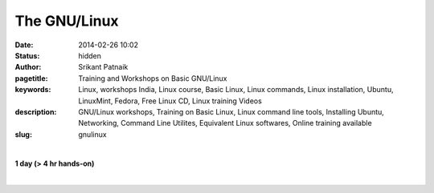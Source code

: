 The GNU/Linux
#############

:date: 2014-02-26 10:02
:status: hidden
:author: Srikant Patnaik
:pagetitle: Training and Workshops on Basic GNU/Linux
:keywords: Linux, workshops India, Linux course, Basic Linux, Linux commands, Linux installation, Ubuntu, LinuxMint, Fedora, Free Linux CD, Linux training Videos
:description: GNU/Linux workshops, Training on Basic Linux, Linux command line tools, Installing Ubuntu, Networking, Command Line Utilites, Equivalent Linux softwares, Online training available
:slug: gnulinux

|

**1 day (> 4 hr hands-on)**

|

.. raw:: html

	
	<table class="table" >                                                   
	<tr>                                                                            
    <th><h3 style="color:SlateGray">Topic</h3></th>                             
    <th><h3 style="color:SlateGray">Content</h3></th>                           
    <th><h3 style="color:SlateGray">Duration</h3></th>                          
	</tr>                                                                           
                                                                                
	<tr>                                                                            
    <td>Introduction to GNU</td>                                                
    <td>GNU project outlines <br>                                               
        The Linux kernel project 1991. Adaptation of Linux kernel by GNU project
    <td>20 mins</td>                                                            
	</tr>                                                                           
                                                                                
	<tr>                                                                            
    <td>Migrating from another OS</td>                                          
    <td>Things to take care - Backup important data <br>                        
        Freeing space for GNU/Linux<br>                                         
        Learning about various GNU/Linux distributions</td>                     
    <td>40 mins</td>                                                            
	</tr>                                                                           
                                                                                
	<tr>                                                                            
    <td>GNU/Linux live session and benefits</td>                                
    <td>Downloading GNU/Linux image and creating Live CD/USB<br>                
        Setting first boot priority in BIOS</td>                                
    <td>20 mins</td>                                                            
	</tr>                                                                           
                                                                                
	<tr>                                                                            
    <td>Installing GNU/Linux</td>                                               
    <td>Knowing the partition table & formatting/resizing existing partition<br>
        Allocating swap file system</td>                                        
    <td>20 mins</td>                                                            
	</tr>     

	<tr>                                                                            
    <td>List of popular equivalent softwares</td>                               
    <td>Firefox, Chromium, and many more packages available directly<br>        
        Scilab, Octave, GCC, Libre-Office and popular replacements<br>          
        Gaming on GNU/Linux</td>                                                
    <td>20 mins</td>                                                            
	</tr>                                                                           
                                                                                
	<tr>                                                                            
    <td>Interfacing with hardware</td>                                          
    <td>Installing printers, scanners and other hardwares</td>                  
    <td>20 mins </td>                                                           
	</tr>                                                                           
                                                                                
	<tr>                                                                            
    <td>Setting up network and sharing</td>                                     
    <td>Setting up LAN, Wifi and popular data cards <br>                        
        Samba file sharing with Windows based machines </td>                    
    <td> 20 mins </td>                                                          
	</tr>                                                                           
                                                                                
	<tr>                                                                            
    <td>Linux terminal and command line applications</td>                       
    <td>Terminal emulators, consoles, and shells<br>                            
        'ls', 'cat', 'cp', 'mv', 'mkdir', 'ifconfig', 'free' etc  </td>         
    <td>60 mins </td>                                                           
	</tr>                                                                           
                            
	<tr>                                                                            
    <td>Utilities for developers</td>                                           
    <td>Compiling C/Cpp code using GCC <br>                                     
        Setting up eclipse, codeblocks for various programming languages<br>    
        Various other tools and compilers</td>                                  
    <td> 40 mins</td>                                                           
	</tr>                                                                           
                                                                                
                                                                                
	<tr>                                                                            
    <td>Free software for business </td>                                        
    <td>Licenses, support and savings</td>                                      
    <td>20 mins </td>                                                           
	</tr>                                                                           
                                                                                
	<tr>                                                                            
    <td>Success stories & case studies </td>                                    
    <td>RedHat, IBM, Google, Facebook and others<br>                            
        GNU/Linux trends</td>                                                   
    <td>20 mins </td>                                                           
	</tr>                                                                           
                                                                                
	<tr>                                                                            
    <td>Career with Linux </td>                                                 
    <td>Demand for GNU/Linux professionals<br>                                  
        How free software can help startups </td>                               
    <td>20 mins </td>                                                           
	</tr>                                                                           
	</table>                
